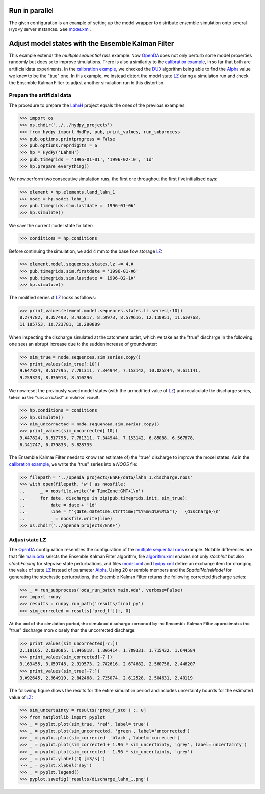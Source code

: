 
.. _`multiple sequential runs`: ../SeqEnsSim
.. _`OpenDA`: https://www.openda.org/
.. _`calibration example`: ../DUD
.. _`DUD`: https://www.jstor.org/stable/1268154?seq=1#page_scan_tab_contents
.. _`Alpha`: https://hydpy-dev.github.io/hydpy/hland.html#hydpy.models.hland
.. _`LZ`: https://hydpy-dev.github.io/hydpy/hland.html#hydpy.models.hland.hland_states.LZ
.. _`LahnH`: https://hydpy-dev.github.io/hydpy/examples.html#hydpy.core.examples.prepare_full_example_1
.. _`main.oda`: main.oda
.. _`algorithm.xml`: algorithm.xml
.. _`model.xml`: model.xml
.. _`hydpy.xml`: hydpy.xml

Run in parallel
---------------
The given configuration is an example of setting up the model wrapper to
distribute ensemble simulation onto several HydPy server instances.  See
`model.xml`_.

Adjust model states with the Ensemble Kalman Filter
---------------------------------------------------

This example extends the `multiple sequential runs` example.  Now `OpenDA`_
does not only perturb some model properties randomly but does so to improve
simulations.  There is also a similarity to the `calibration example`_, in so
far that both are artificial data experiments. In the `calibration example`_,
we checked the `DUD`_ algorithm being able to find the `Alpha`_ value we knew
to be the "true" one.  In this example, we instead distort the model state
`LZ`_ during a simulation run and check the Ensemble Kalman Filter to adjust
another simulation run to this distortion.

Prepare the artificial data
...........................

The procedure to prepare the `LahnH`_ project equals the ones of the
previous examples:

>>> import os
>>> os.chdir('../../hydpy_projects')
>>> from hydpy import HydPy, pub, print_values, run_subprocess
>>> pub.options.printprogress = False
>>> pub.options.reprdigits = 6
>>> hp = HydPy('LahnH')
>>> pub.timegrids = '1996-01-01', '1996-02-10', '1d'
>>> hp.prepare_everything()

We now perform two consecutive simulation runs, the first one throughout
the first five initialised days:

>>> element = hp.elements.land_lahn_1
>>> node = hp.nodes.lahn_1
>>> pub.timegrids.sim.lastdate = '1996-01-06'
>>> hp.simulate()

We save the current model state for later:

>>> conditions = hp.conditions

Before continuing the simulation, we add 4 mm to the base flow storage `LZ`_:

>>> element.model.sequences.states.lz += 4.0
>>> pub.timegrids.sim.firstdate = '1996-01-06'
>>> pub.timegrids.sim.lastdate = '1996-02-10'
>>> hp.simulate()

The modified series of `LZ`_ looks as follows:

>>> print_values(element.model.sequences.states.lz.series[:10])
8.274782, 8.357493, 8.435817, 8.50973, 8.579616, 12.110951, 11.610768,
11.185753, 10.723781, 10.280889

When inspecting the discharge simulated at the catchment outlet, which
we take as the "true" discharge in the following, one sees
an abrupt increase due to the sudden increase of groundwater:

>>> sim_true = node.sequences.sim.series.copy()
>>> print_values(sim_true[:10])
9.647824, 8.517795, 7.781311, 7.344944, 7.153142, 10.025244, 9.611141,
9.259323, 8.876913, 8.510296

We now reset the previously saved model states (with the unmodified
value of `LZ`_) and recalculate the discharge series, taken as the
"uncorrected" simulation result:

>>> hp.conditions = conditions
>>> hp.simulate()
>>> sim_uncorrected = node.sequences.sim.series.copy()
>>> print_values(sim_uncorrected[:10])
9.647824, 8.517795, 7.781311, 7.344944, 7.153142, 6.85088, 6.567878,
6.341747, 6.079833, 5.828735

The Ensemble Kalman Filter needs to know (an estimate of) the "true"
discharge to improve the model states.  As in the `calibration example`_,
we write the "true" series into a *NOOS*  file:

>>> filepath = '../openda_projects/EnKF/data/lahn_1.discharge.noos'
>>> with open(filepath, 'w') as noosfile:
...     _ = noosfile.write('# TimeZone:GMT+1\n')
...     for date, discharge in zip(pub.timegrids.init, sim_true):
...         date = date + '1d'
...         line = f'{date.datetime.strftime("%Y%m%d%H%M%S")}   {discharge}\n'
...         _ = noosfile.write(line)
>>> os.chdir('../openda_projects/EnKF')

Adjust state LZ
...............

The `OpenDA`_ configuration resembles the configuration of the
`multiple sequential runs`_ example.  Notable differences are that file
`main.oda`_ selects the Ensemble Kalman Filter algorithm, file `algorithm.xml`_
enables not only `stochInit` but also `stochForcing` for stepwise state
perturbations, and files `model.xml`_ and `hydpy.xml`_ define an exchange item
for changing the value of state `LZ`_ instead of parameter `Alpha`_.  Using 20
ensemble members and the `SpatialNoiseModel` for generating the stochastic
perturbations, the Ensemble Kalman Filter returns the following corrected
discharge series:

>>> _ = run_subprocess('oda_run_batch main.oda', verbose=False)
>>> import runpy
>>> results = runpy.run_path('results/final.py')
>>> sim_corrected = results['pred_f'][:, 0]

At the end of the simulation period, the simulated discharge corrected
by the Ensemble Kalman Filter approximates the "true" discharge more
closely than the uncorrected discharge:

>>> print_values(sim_uncorrected[-7:])
2.118165, 2.030685, 1.946818, 1.866414, 1.789331, 1.715432, 1.644584
>>> print_values(sim_corrected[-7:])
3.163455, 3.059748, 2.919573, 2.782616, 2.674682, 2.560758, 2.446207
>>> print_values(sim_true[-7:])
3.092645, 2.964919, 2.842468, 2.725074, 2.612528, 2.504631, 2.40119

The following figure shows the results for the entire simulation period
and includes uncertainty bounds for the estimated value of `LZ`_:

>>> sim_uncertainty = results['pred_f_std'][:, 0]
>>> from matplotlib import pyplot
>>> _ = pyplot.plot(sim_true, 'red', label='true')
>>> _ = pyplot.plot(sim_uncorrected, 'green', label='uncorrected')
>>> _ = pyplot.plot(sim_corrected, 'black', label='corrected')
>>> _ = pyplot.plot(sim_corrected + 1.96 * sim_uncertainty, 'grey', label='uncertainty')
>>> _ = pyplot.plot(sim_corrected - 1.96 * sim_uncertainty, 'grey')
>>> _ = pyplot.ylabel('Q [m3/s]')
>>> _ = pyplot.xlabel('day')
>>> _ = pyplot.legend()
>>> pyplot.savefig('results/discharge_lahn_1.png')

.. image:: results/discharge_lahn_1.png
